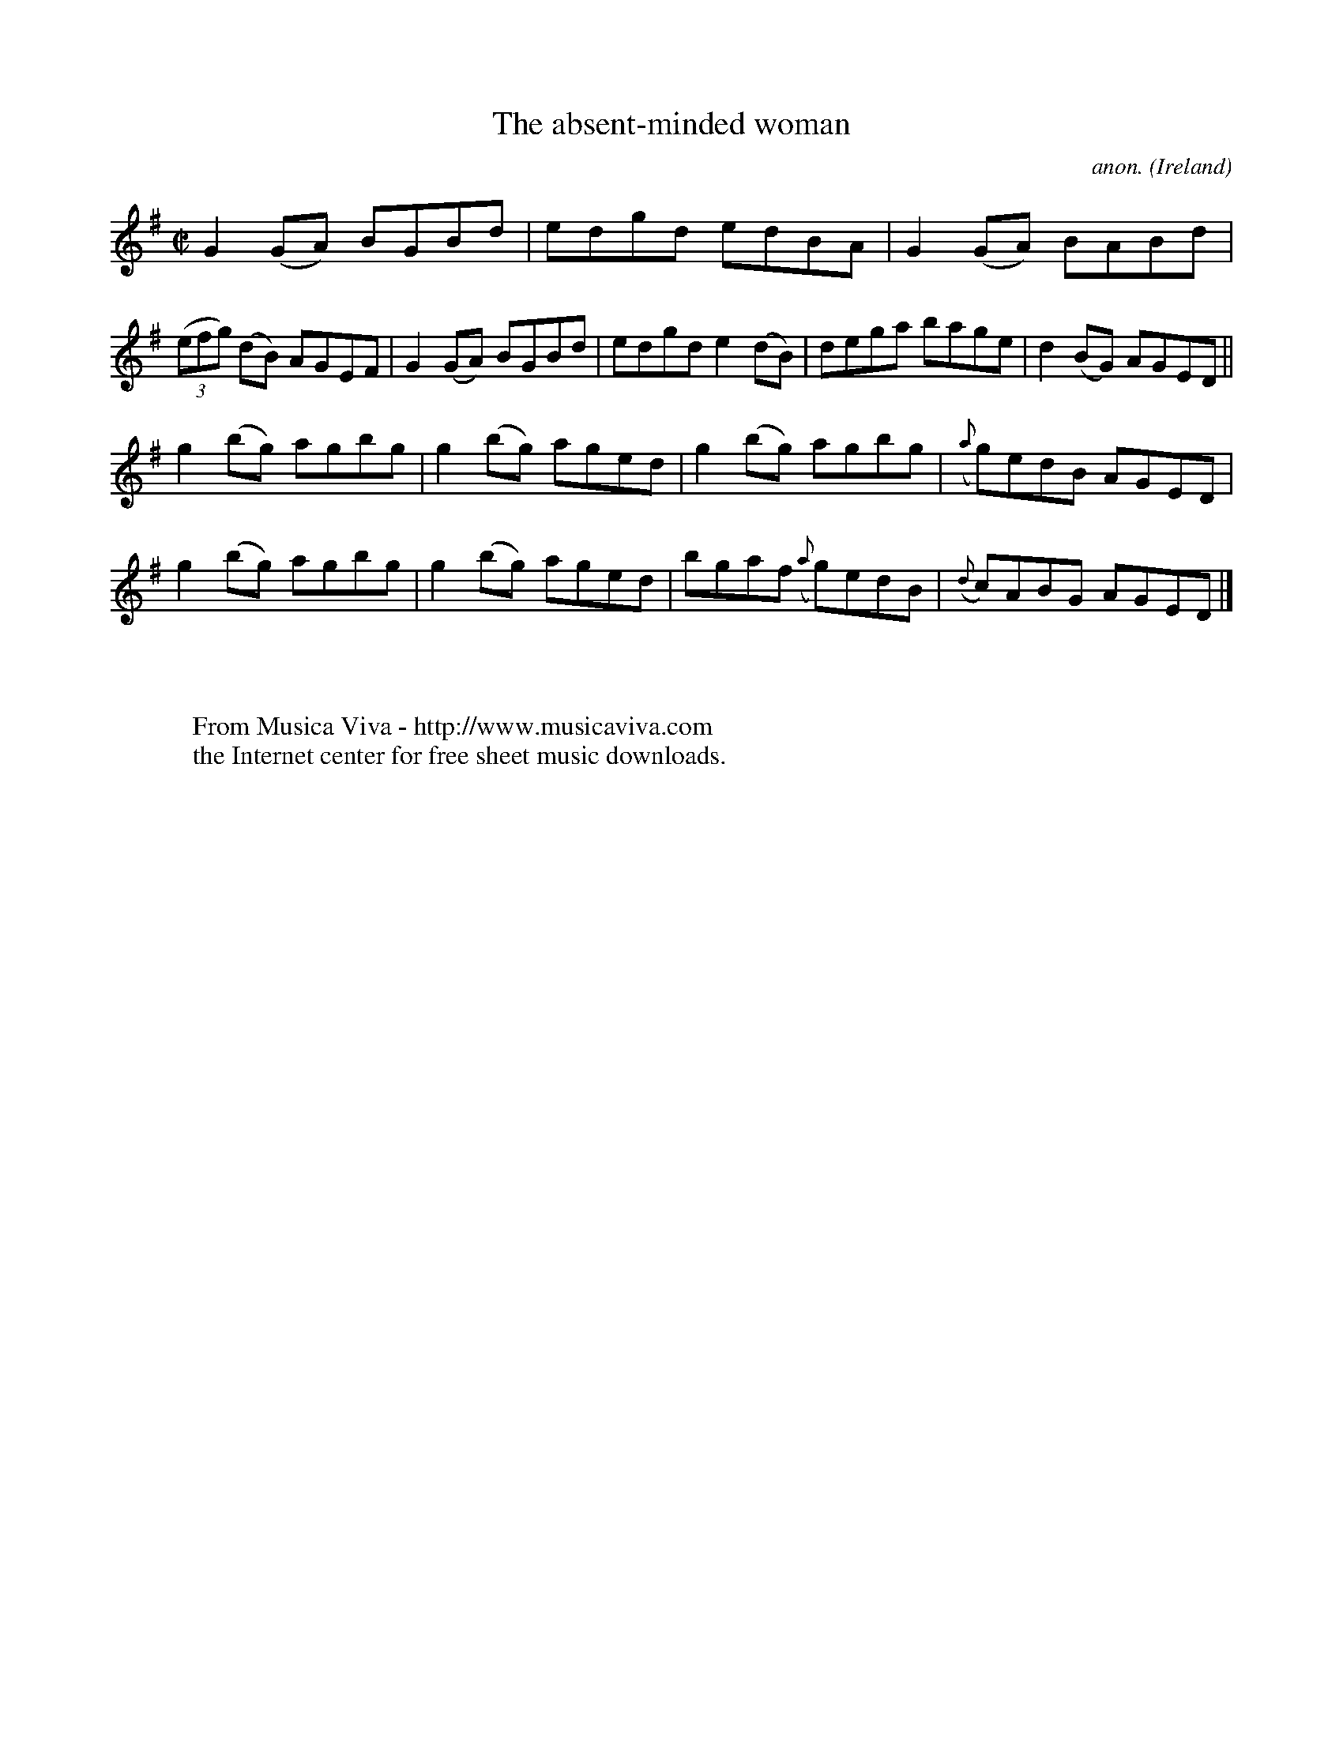 X:772
T:The absent-minded woman
C:anon.
O:Ireland
B:Francis O'Neill: "The Dance Music of Ireland" (1907) no. 772
R:Reel
Z:Transcribed by Frank Nordberg - http://www.musicaviva.com
F:http://www.musicaviva.com/abc/tunes/ireland/oneill-1001/0772/oneill-1001-0772-1.abc
M:C|
L:1/8
K:G
G2(GA) BGBd|edgd edBA|G2(GA) BABd|(3(efg) (dB) AGEF|G2(GA) BGBd|edgd e2(dB)|dega bage|d2(BG) AGED||
g2(bg) agbg|g2(bg) aged|g2(bg) agbg|({a}g)edB AGED|g2(bg) agbg|g2(bg) aged|bgaf ({a}g)edB|({d}c)ABG AGED|]
W:
W:
W:  From Musica Viva - http://www.musicaviva.com
W:  the Internet center for free sheet music downloads.
